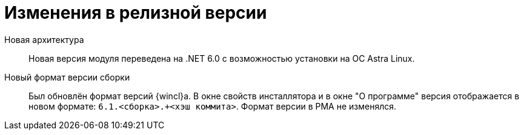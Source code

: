 = Изменения в релизной версии

Новая архитектура::
Новая версия модуля переведена на .NET 6.0 с возможностью установки на ОС Astra Linux.

Новый формат версии сборки::
Был обновлён формат версий {wincl}а. В окне свойств инсталлятора и в окне "О программе" версия отображается в новом формате: `6.1.<сборка>.+<хэш коммита>`. Формат версии в РМА не изменялся.
